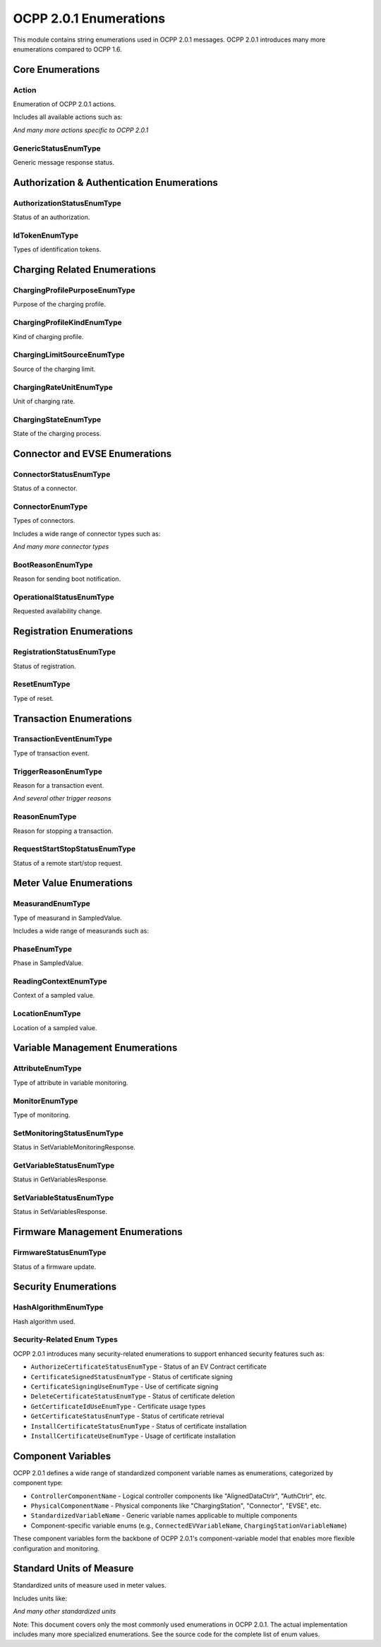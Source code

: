 OCPP 2.0.1 Enumerations
=====================

.. module:: ocpp.v201.enums

This module contains string enumerations used in OCPP 2.0.1 messages. OCPP 2.0.1 introduces many more enumerations compared to OCPP 1.6.

Core Enumerations
---------------

Action
^^^^^^

.. class:: Action

   Enumeration of OCPP 2.0.1 actions.
   
   Includes all available actions such as:
   
   .. attribute:: authorize
      :value: "Authorize"
   
   .. attribute:: boot_notification
      :value: "BootNotification"
   
   .. attribute:: cancel_reservation
      :value: "CancelReservation"
   
   .. attribute:: certificate_signed
      :value: "CertificateSigned"
   
   .. attribute:: change_availability
      :value: "ChangeAvailability"
   
   .. attribute:: clear_cache
      :value: "ClearCache"
   
   .. attribute:: clear_charging_profile
      :value: "ClearChargingProfile"
   
   .. attribute:: data_transfer
      :value: "DataTransfer"
   
   .. attribute:: get_15118_ev_certificate
      :value: "Get15118EVCertificate"
   
   .. attribute:: get_certificate_status
      :value: "GetCertificateStatus"
   
   .. attribute:: get_charging_profiles
      :value: "GetChargingProfiles"
   
   .. attribute:: get_composite_schedule
      :value: "GetCompositeSchedule"
   
   .. attribute:: get_local_list_version
      :value: "GetLocalListVersion"
   
   .. attribute:: heartbeat
      :value: "Heartbeat"
   
   .. attribute:: meter_values
      :value: "MeterValues"
   
   .. attribute:: request_start_transaction
      :value: "RequestStartTransaction"
   
   .. attribute:: request_stop_transaction
      :value: "RequestStopTransaction"
   
   .. attribute:: reserve_now
      :value: "ReserveNow"
   
   .. attribute:: reset
      :value: "Reset"
   
   .. attribute:: security_event_notification
      :value: "SecurityEventNotification"
   
   .. attribute:: send_local_list
      :value: "SendLocalList"
   
   .. attribute:: set_charging_profile
      :value: "SetChargingProfile"
   
   .. attribute:: set_variable_monitoring
      :value: "SetVariableMonitoring"
   
   .. attribute:: set_variables
      :value: "SetVariables"
   
   .. attribute:: sign_certificate
      :value: "SignCertificate"
   
   .. attribute:: status_notification
      :value: "StatusNotification"
   
   .. attribute:: transaction_event
      :value: "TransactionEvent"
   
   .. attribute:: trigger_message
      :value: "TriggerMessage"
   
   .. attribute:: unlock_connector
      :value: "UnlockConnector"
   
   .. attribute:: update_firmware
      :value: "UpdateFirmware"
   
   *And many more actions specific to OCPP 2.0.1*

GenericStatusEnumType
^^^^^^^^^^^^^^^^^^^

.. class:: GenericStatusEnumType

   Generic message response status.
   
   .. attribute:: accepted
      :value: "Accepted"
   
   .. attribute:: rejected
      :value: "Rejected"

Authorization & Authentication Enumerations
----------------------------------------

AuthorizationStatusEnumType
^^^^^^^^^^^^^^^^^^^^^^^^^

.. class:: AuthorizationStatusEnumType

   Status of an authorization.
   
   .. attribute:: accepted
      :value: "Accepted"
   
   .. attribute:: blocked
      :value: "Blocked"
   
   .. attribute:: concurrent_tx
      :value: "ConcurrentTx"
   
   .. attribute:: expired
      :value: "Expired"
   
   .. attribute:: invalid
      :value: "Invalid"
   
   .. attribute:: no_credit
      :value: "NoCredit"
   
   .. attribute:: not_allowed_type_evse
      :value: "NotAllowedTypeEVSE"
   
   .. attribute:: not_at_this_location
      :value: "NotAtThisLocation"
   
   .. attribute:: not_at_this_time
      :value: "NotAtThisTime"
   
   .. attribute:: unknown
      :value: "Unknown"

IdTokenEnumType
^^^^^^^^^^^^^

.. class:: IdTokenEnumType

   Types of identification tokens.
   
   .. attribute:: central
      :value: "Central"
   
   .. attribute:: e_maid
      :value: "eMAID"
   
   .. attribute:: iso14443
      :value: "ISO14443"
   
   .. attribute:: iso15693
      :value: "ISO15693"
   
   .. attribute:: key_code
      :value: "KeyCode"
   
   .. attribute:: local
      :value: "Local"
   
   .. attribute:: mac_address
      :value: "MacAddress"
   
   .. attribute:: no_authorization
      :value: "NoAuthorization"

Charging Related Enumerations
---------------------------

ChargingProfilePurposeEnumType
^^^^^^^^^^^^^^^^^^^^^^^^^^^^

.. class:: ChargingProfilePurposeEnumType

   Purpose of the charging profile.
   
   .. attribute:: charging_station_external_constraints
      :value: "ChargingStationExternalConstraints"
   
   .. attribute:: charging_station_max_profile
      :value: "ChargingStationMaxProfile"
   
   .. attribute:: tx_default_profile
      :value: "TxDefaultProfile"
   
   .. attribute:: tx_profile
      :value: "TxProfile"

ChargingProfileKindEnumType
^^^^^^^^^^^^^^^^^^^^^^^^^

.. class:: ChargingProfileKindEnumType

   Kind of charging profile.
   
   .. attribute:: absolute
      :value: "Absolute"
   
   .. attribute:: recurring
      :value: "Recurring"
   
   .. attribute:: relative
      :value: "Relative"

ChargingLimitSourceEnumType
^^^^^^^^^^^^^^^^^^^^^^^^^

.. class:: ChargingLimitSourceEnumType

   Source of the charging limit.
   
   .. attribute:: ems
      :value: "EMS"
   
   .. attribute:: other
      :value: "Other"
   
   .. attribute:: so
      :value: "SO"
   
   .. attribute:: cso
      :value: "CSO"

ChargingRateUnitEnumType
^^^^^^^^^^^^^^^^^^^^^^

.. class:: ChargingRateUnitEnumType

   Unit of charging rate.
   
   .. attribute:: watts
      :value: "W"
   
   .. attribute:: amps
      :value: "A"

ChargingStateEnumType
^^^^^^^^^^^^^^^^^^^

.. class:: ChargingStateEnumType

   State of the charging process.
   
   .. attribute:: charging
      :value: "Charging"
   
   .. attribute:: ev_connected
      :value: "EVConnected"
   
   .. attribute:: suspended_ev
      :value: "SuspendedEV"
   
   .. attribute:: suspended_evse
      :value: "SuspendedEVSE"
   
   .. attribute:: idle
      :value: "Idle"

Connector and EVSE Enumerations
----------------------------

ConnectorStatusEnumType
^^^^^^^^^^^^^^^^^^^^^

.. class:: ConnectorStatusEnumType

   Status of a connector.
   
   .. attribute:: available
      :value: "Available"
   
   .. attribute:: occupied
      :value: "Occupied"
   
   .. attribute:: reserved
      :value: "Reserved"
   
   .. attribute:: unavailable
      :value: "Unavailable"
   
   .. attribute:: faulted
      :value: "Faulted"

ConnectorEnumType
^^^^^^^^^^^^^^^

.. class:: ConnectorEnumType

   Types of connectors.
   
   Includes a wide range of connector types such as:
   
   .. attribute:: c_ccs1
      :value: "cCCS1"
   
   .. attribute:: c_ccs2
      :value: "cCCS2"
   
   .. attribute:: c_chao_ji
      :value: "cChaoJi"
   
   .. attribute:: c_g105
      :value: "cG105"
   
   .. attribute:: c_tesla
      :value: "cTesla"
   
   .. attribute:: c_type1
      :value: "cType1"
   
   .. attribute:: c_type2
      :value: "cType2"
   
   .. attribute:: s_type2
      :value: "sType2"
   
   .. attribute:: s_type3
      :value: "sType3"
   
   *And many more connector types*

BootReasonEnumType
^^^^^^^^^^^^^^^^

.. class:: BootReasonEnumType

   Reason for sending boot notification.
   
   .. attribute:: application_reset
      :value: "ApplicationReset"
   
   .. attribute:: firmware_update
      :value: "FirmwareUpdate"
   
   .. attribute:: local_reset
      :value: "LocalReset"
   
   .. attribute:: power_up
      :value: "PowerUp"
   
   .. attribute:: remote_reset
      :value: "RemoteReset"
   
   .. attribute:: scheduled_reset
      :value: "ScheduledReset"
   
   .. attribute:: triggered
      :value: "Triggered"
   
   .. attribute:: unknown
      :value: "Unknown"
   
   .. attribute:: watchdog
      :value: "Watchdog"

OperationalStatusEnumType
^^^^^^^^^^^^^^^^^^^^^^^

.. class:: OperationalStatusEnumType

   Requested availability change.
   
   .. attribute:: inoperative
      :value: "Inoperative"
   
   .. attribute:: operative
      :value: "Operative"

Registration Enumerations
-----------------------

RegistrationStatusEnumType
^^^^^^^^^^^^^^^^^^^^^^^^

.. class:: RegistrationStatusEnumType

   Status of registration.
   
   .. attribute:: accepted
      :value: "Accepted"
   
   .. attribute:: pending
      :value: "Pending"
   
   .. attribute:: rejected
      :value: "Rejected"

ResetEnumType
^^^^^^^^^^^

.. class:: ResetEnumType

   Type of reset.
   
   .. attribute:: immediate
      :value: "Immediate"
   
   .. attribute:: on_idle
      :value: "OnIdle"

Transaction Enumerations
---------------------

TransactionEventEnumType
^^^^^^^^^^^^^^^^^^^^^

.. class:: TransactionEventEnumType

   Type of transaction event.
   
   .. attribute:: ended
      :value: "Ended"
   
   .. attribute:: started
      :value: "Started"
   
   .. attribute:: updated
      :value: "Updated"

TriggerReasonEnumType
^^^^^^^^^^^^^^^^^^^

.. class:: TriggerReasonEnumType

   Reason for a transaction event.
   
   .. attribute:: authorized
      :value: "Authorized"
   
   .. attribute:: cable_plugged_in
      :value: "CablePluggedIn"
   
   .. attribute:: charging_rate_changed
      :value: "ChargingRateChanged"
   
   .. attribute:: charging_state_changed
      :value: "ChargingStateChanged"
   
   .. attribute:: deauthorized
      :value: "Deauthorized"
   
   .. attribute:: energy_limit_reached
      :value: "EnergyLimitReached"
   
   .. attribute:: ev_communication_lost
      :value: "EVCommunicationLost"
   
   .. attribute:: ev_connect_timeout
      :value: "EVConnectTimeout"
   
   .. attribute:: meter_value_clock
      :value: "MeterValueClock"
   
   .. attribute:: meter_value_periodic
      :value: "MeterValuePeriodic"
   
   .. attribute:: time_limit_reached
      :value: "TimeLimitReached"
   
   .. attribute:: trigger
      :value: "Trigger"
   
   .. attribute:: unlock_command
      :value: "UnlockCommand"
   
   .. attribute:: stop_authorized
      :value: "StopAuthorized"
   
   .. attribute:: ev_departed
      :value: "EVDeparted"
   
   .. attribute:: ev_detected
      :value: "EVDetected"
   
   .. attribute:: remote_stop
      :value: "RemoteStop"
   
   .. attribute:: remote_start
      :value: "RemoteStart"
   
   *And several other trigger reasons*

ReasonEnumType
^^^^^^^^^^^^

.. class:: ReasonEnumType

   Reason for stopping a transaction.
   
   .. attribute:: de_authorized
      :value: "DeAuthorized"
   
   .. attribute:: emergency_stop
      :value: "EmergencyStop"
   
   .. attribute:: energy_limit_reached
      :value: "EnergyLimitReached"
   
   .. attribute:: ev_disconnected
      :value: "EVDisconnected"
   
   .. attribute:: ground_fault
      :value: "GroundFault"
   
   .. attribute:: immediate_reset
      :value: "ImmediateReset"
   
   .. attribute:: local
      :value: "Local"
   
   .. attribute:: local_out_of_credit
      :value: "LocalOutOfCredit"
   
   .. attribute:: master_pass
      :value: "MasterPass"
   
   .. attribute:: other
      :value: "Other"
   
   .. attribute:: overcurrent_fault
      :value: "OvercurrentFault"
   
   .. attribute:: power_loss
      :value: "PowerLoss"
   
   .. attribute:: power_quality
      :value: "PowerQuality"
   
   .. attribute:: reboot
      :value: "Reboot"
   
   .. attribute:: remote
      :value: "Remote"
   
   .. attribute:: soc_limit_reached
      :value: "SOCLimitReached"
   
   .. attribute:: stopped_by_ev
      :value: "StoppedByEV"
   
   .. attribute:: time_limit_reached
      :value: "TimeLimitReached"
   
   .. attribute:: timeout
      :value: "Timeout"

RequestStartStopStatusEnumType
^^^^^^^^^^^^^^^^^^^^^^^^^^^^

.. class:: RequestStartStopStatusEnumType

   Status of a remote start/stop request.
   
   .. attribute:: accepted
      :value: "Accepted"
   
   .. attribute:: rejected
      :value: "Rejected"

Meter Value Enumerations
---------------------

MeasurandEnumType
^^^^^^^^^^^^^^^

.. class:: MeasurandEnumType

   Type of measurand in SampledValue.
   
   Includes a wide range of measurands such as:
   
   .. attribute:: current_export
      :value: "Current.Export"
   
   .. attribute:: current_import
      :value: "Current.Import"
   
   .. attribute:: current_offered
      :value: "Current.Offered"
   
   .. attribute:: energy_active_export_register
      :value: "Energy.Active.Export.Register"
   
   .. attribute:: energy_active_import_register
      :value: "Energy.Active.Import.Register"
   
   .. attribute:: energy_reactive_export_register
      :value: "Energy.Reactive.Export.Register"
   
   .. attribute:: energy_reactive_import_register
      :value: "Energy.Reactive.Import.Register"
   
   .. attribute:: energy_active_export_interval
      :value: "Energy.Active.Export.Interval"
   
   .. attribute:: energy_active_import_interval
      :value: "Energy.Active.Import.Interval"
   
   .. attribute:: energy_active_net
      :value: "Energy.Active.Net"
   
   .. attribute:: energy_reactive_export_interval
      :value: "Energy.Reactive.Export.Interval"
   
   .. attribute:: energy_reactive_import_interval
      :value: "Energy.Reactive.Import.Interval"
   
   .. attribute:: energy_reactive_net
      :value: "Energy.Reactive.Net"
   
   .. attribute:: energy_apparent_net
      :value: "Energy.Apparent.Net"
   
   .. attribute:: energy_apparent_import
      :value: "Energy.Apparent.Import"
   
   .. attribute:: energy_apparent_export
      :value: "Energy.Apparent.Export"
   
   .. attribute:: frequency
      :value: "Frequency"
   
   .. attribute:: power_active_export
      :value: "Power.Active.Export"
   
   .. attribute:: power_active_import
      :value: "Power.Active.Import"
   
   .. attribute:: power_factor
      :value: "Power.Factor"
   
   .. attribute:: power_offered
      :value: "Power.Offered"
   
   .. attribute:: power_reactive_export
      :value: "Power.Reactive.Export"
   
   .. attribute:: power_reactive_import
      :value: "Power.Reactive.Import"
   
   .. attribute:: soc
      :value: "SoC"
   
   .. attribute:: voltage
      :value: "Voltage"

PhaseEnumType
^^^^^^^^^^^

.. class:: PhaseEnumType

   Phase in SampledValue.
   
   .. attribute:: l1
      :value: "L1"
   
   .. attribute:: l2
      :value: "L2"
   
   .. attribute:: l3
      :value: "L3"
   
   .. attribute:: n
      :value: "N"
   
   .. attribute:: l1_n
      :value: "L1-N"
   
   .. attribute:: l2_n
      :value: "L2-N"
   
   .. attribute:: l3_n
      :value: "L3-N"
   
   .. attribute:: l1_l2
      :value: "L1-L2"
   
   .. attribute:: l2_l3
      :value: "L2-L3"
   
   .. attribute:: l3_l1
      :value: "L3-L1"

ReadingContextEnumType
^^^^^^^^^^^^^^^^^^^^

.. class:: ReadingContextEnumType

   Context of a sampled value.
   
   .. attribute:: interruption_begin
      :value: "Interruption.Begin"
   
   .. attribute:: interruption_end
      :value: "Interruption.End"
   
   .. attribute:: other
      :value: "Other"
   
   .. attribute:: sample_clock
      :value: "Sample.Clock"
   
   .. attribute:: sample_periodic
      :value: "Sample.Periodic"
   
   .. attribute:: transaction_begin
      :value: "Transaction.Begin"
   
   .. attribute:: transaction_end
      :value: "Transaction.End"
   
   .. attribute:: trigger
      :value: "Trigger"

LocationEnumType
^^^^^^^^^^^^^^

.. class:: LocationEnumType

   Location of a sampled value.
   
   .. attribute:: body
      :value: "Body"
   
   .. attribute:: cable
      :value: "Cable"
   
   .. attribute:: ev
      :value: "EV"
   
   .. attribute:: inlet
      :value: "Inlet"
   
   .. attribute:: outlet
      :value: "Outlet"

Variable Management Enumerations
-----------------------------

AttributeEnumType
^^^^^^^^^^^^^^^

.. class:: AttributeEnumType

   Type of attribute in variable monitoring.
   
   .. attribute:: actual
      :value: "Actual"
   
   .. attribute:: target
      :value: "Target"
   
   .. attribute:: min_set
      :value: "MinSet"
   
   .. attribute:: max_set
      :value: "MaxSet"

MonitorEnumType
^^^^^^^^^^^^^

.. class:: MonitorEnumType

   Type of monitoring.
   
   .. attribute:: upper_threshold
      :value: "UpperThreshold"
   
   .. attribute:: lower_threshold
      :value: "LowerThreshold"
   
   .. attribute:: delta
      :value: "Delta"
   
   .. attribute:: periodic
      :value: "Periodic"
   
   .. attribute:: periodic_clock_aligned
      :value: "PeriodicClockAligned"

SetMonitoringStatusEnumType
^^^^^^^^^^^^^^^^^^^^^^^^^

.. class:: SetMonitoringStatusEnumType

   Status in SetVariableMonitoringResponse.
   
   .. attribute:: accepted
      :value: "Accepted"
   
   .. attribute:: unknown_component
      :value: "UnknownComponent"
   
   .. attribute:: unknown_variable
      :value: "UnknownVariable"
   
   .. attribute:: unsupported_monitor_type
      :value: "UnsupportedMonitorType"
   
   .. attribute:: rejected
      :value: "Rejected"
   
   .. attribute:: duplicate
      :value: "Duplicate"

GetVariableStatusEnumType
^^^^^^^^^^^^^^^^^^^^^^^

.. class:: GetVariableStatusEnumType

   Status in GetVariablesResponse.
   
   .. attribute:: accepted
      :value: "Accepted"
   
   .. attribute:: rejected
      :value: "Rejected"
   
   .. attribute:: unknown_component
      :value: "UnknownComponent"
   
   .. attribute:: unknown_variable
      :value: "UnknownVariable"
   
   .. attribute:: not_supported_attribute_type
      :value: "NotSupportedAttributeType"

SetVariableStatusEnumType
^^^^^^^^^^^^^^^^^^^^^^^

.. class:: SetVariableStatusEnumType

   Status in SetVariablesResponse.
   
   .. attribute:: accepted
      :value: "Accepted"
   
   .. attribute:: rejected
      :value: "Rejected"
   
   .. attribute:: unknown_component
      :value: "UnknownComponent"
   
   .. attribute:: unknown_variable
      :value: "UnknownVariable"
   
   .. attribute:: not_supported_attribute_type
      :value: "NotSupportedAttributeType"
   
   .. attribute:: reboot_required
      :value: "RebootRequired"

Firmware Management Enumerations
-----------------------------

FirmwareStatusEnumType
^^^^^^^^^^^^^^^^^^^^

.. class:: FirmwareStatusEnumType

   Status of a firmware update.
   
   .. attribute:: downloaded
      :value: "Downloaded"
   
   .. attribute:: download_failed
      :value: "DownloadFailed"
   
   .. attribute:: downloading
      :value: "Downloading"
   
   .. attribute:: download_scheduled
      :value: "DownloadScheduled"
   
   .. attribute:: download_paused
      :value: "DownloadPaused"
   
   .. attribute:: idle
      :value: "Idle"
   
   .. attribute:: installation_failed
      :value: "InstallationFailed"
   
   .. attribute:: installing
      :value: "Installing"
   
   .. attribute:: installed
      :value: "Installed"
   
   .. attribute:: install_rebooting
      :value: "InstallRebooting"
   
   .. attribute:: install_scheduled
      :value: "InstallScheduled"
   
   .. attribute:: install_verification_failed
      :value: "InstallVerificationFailed"
   
   .. attribute:: invalid_signature
      :value: "InvalidSignature"
   
   .. attribute:: signature_verified
      :value: "SignatureVerified"

Security Enumerations
------------------

HashAlgorithmEnumType
^^^^^^^^^^^^^^^^^^^

.. class:: HashAlgorithmEnumType

   Hash algorithm used.
   
   .. attribute:: sha256
      :value: "SHA256"
   
   .. attribute:: sha384
      :value: "SHA384"
   
   .. attribute:: sha512
      :value: "SHA512"

Security-Related Enum Types
^^^^^^^^^^^^^^^^^^^^^^^^^^

OCPP 2.0.1 introduces many security-related enumerations to support enhanced security features such as:

* ``AuthorizeCertificateStatusEnumType`` - Status of an EV Contract certificate
* ``CertificateSignedStatusEnumType`` - Status of certificate signing
* ``CertificateSigningUseEnumType`` - Use of certificate signing
* ``DeleteCertificateStatusEnumType`` - Status of certificate deletion
* ``GetCertificateIdUseEnumType`` - Certificate usage types
* ``GetCertificateStatusEnumType`` - Status of certificate retrieval
* ``InstallCertificateStatusEnumType`` - Status of certificate installation
* ``InstallCertificateUseEnumType`` - Usage of certificate installation

Component Variables
-----------------

OCPP 2.0.1 defines a wide range of standardized component variable names as enumerations, categorized by component type:

* ``ControllerComponentName`` - Logical controller components like "AlignedDataCtrlr", "AuthCtrlr", etc.
* ``PhysicalComponentName`` - Physical components like "ChargingStation", "Connector", "EVSE", etc.
* ``StandardizedVariableName`` - Generic variable names applicable to multiple components
* Component-specific variable enums (e.g., ``ConnectedEVVariableName``, ``ChargingStationVariableName``)

These component variables form the backbone of OCPP 2.0.1's component-variable model that enables more flexible configuration and monitoring.

Standard Units of Measure
----------------------

.. class:: StandardizedUnitsOfMeasureType

   Standardized units of measure used in meter values.
   
   Includes units like:
   
   .. attribute:: wh
      :value: "Wh"
   
   .. attribute:: kwh
      :value: "kWh"
   
   .. attribute:: varh
      :value: "varh"
   
   .. attribute:: kvarh
      :value: "kvarh"
   
   .. attribute:: w
      :value: "W"
   
   .. attribute:: kw
      :value: "kW"
   
   .. attribute:: va
      :value: "VA"
   
   .. attribute:: kva
      :value: "kVA"
   
   .. attribute:: var
      :value: "var"
   
   .. attribute:: kvar
      :value: "kvar"
   
   .. attribute:: a
      :value: "A"
   
   .. attribute:: v
      :value: "V"
   
   .. attribute:: celsius
      :value: "Celsius"
   
   .. attribute:: fahrenheit
      :value: "Fahrenheit"
   
   .. attribute:: k
      :value: "K"
   
   .. attribute:: percent
      :value: "Percent"
   
   *And many other standardized units*

Note: This document covers only the most commonly used enumerations in OCPP 2.0.1. The actual implementation includes many more specialized enumerations. See the source code for the complete list of enum values.
